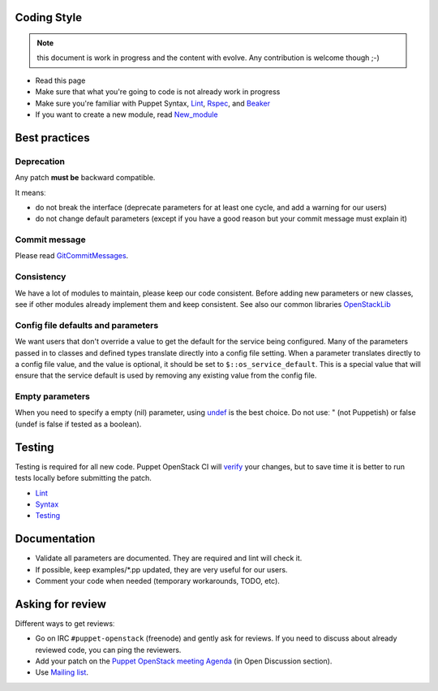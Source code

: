 Coding Style
------------

.. note:: this document is work in progress and the content with evolve. Any
          contribution is welcome though ;-)

-  Read this page
-  Make sure that what you're going to code is not already work in
   progress
-  Make sure you're familiar with Puppet Syntax,
   `Lint <http://puppet-lint.com/>`__,
   `Rspec <http://rspec-puppet.com/>`__, and
   `Beaker <https://github.com/puppetlabs/beaker>`__
-  If you want to create a new module, read
   `New\_module <http://docs.openstack.org/developer/puppet-openstack-guide/new-module.html>`__

Best practices
--------------

Deprecation
~~~~~~~~~~~

Any patch **must be** backward compatible.

It meansː

-  do not break the interface (deprecate parameters for at least one
   cycle, and add a warning for our users)
-  do not change default parameters (except if you have a good reason
   but your commit message must explain it)

Commit message
~~~~~~~~~~~~~~

Please read `GitCommitMessages <GitCommitMessages>`__.

Consistency
~~~~~~~~~~~

We have a lot of modules to maintain, please keep our code consistent.
Before adding new parameters or new classes, see if other modules
already implement them and keep consistent. See also our common libraries
`OpenStackLib <http://git.openstack.org/cgit/openstack/puppet-openstacklib/>`__

Config file defaults and parameters
~~~~~~~~~~~~~~~~~~~~~~~~~~~~~~~~~~~

We want users that don't override a value to get the default for the
service being configured. Many of the parameters passed in to classes
and defined types translate directly into a config file setting. When a
parameter translates directly to a config file value, and the value is
optional, it should be set to ``$::os_service_default``. This is a
special value that will ensure that the service default is used by
removing any existing value from the config file.

Empty parameters
~~~~~~~~~~~~~~~~

When you need to specify a empty (nil) parameter, using
`undef <https://docs.puppetlabs.com/puppet/latest/reference/lang_data_undef.html>`__
is the best choice. Do not useː " (not Puppetish) or false (undef is
false if tested as a boolean).

Testing
-------

Testing is required for all new code. Puppet OpenStack CI will
`verify <http://docs.openstack.org/developer/puppet-openstack-guide/ci.html>`__
your changes, but to save time it is better to run tests locally before
submitting the patch.

-  `Lint <http://puppet-lint.com/>`__
-  `Syntax <https://puppetlabs.com/blog/verifying-puppet-checking-syntax-and-writing-automated-tests>`__
-  `Testing <http://docs.openstack.org/developer/puppet-openstack-guide/testing.html>`__

Documentation
-------------

-  Validate all parameters are documented. They are required and lint
   will check it.
-  If possible, keep examples/\*.pp updated, they are very useful for
   our users.
-  Comment your code when needed (temporary workarounds, TODO, etc).

Asking for review
-----------------

Different ways to get reviewsː

-  Go on IRC ``#puppet-openstack`` (freenode) and gently ask for
   reviews. If you need to discuss about already reviewed code, you can
   ping the reviewers.
-  Add your patch on the `Puppet OpenStack meeting
   Agenda <http://docs.openstack.org/developer/puppet-openstack-guide/meetings.html>`__ (in Open Discussion
   section).
-  Use `Mailing list <http://docs.openstack.org/developer/puppet-openstack-guide/mailing-list.html>`__.
